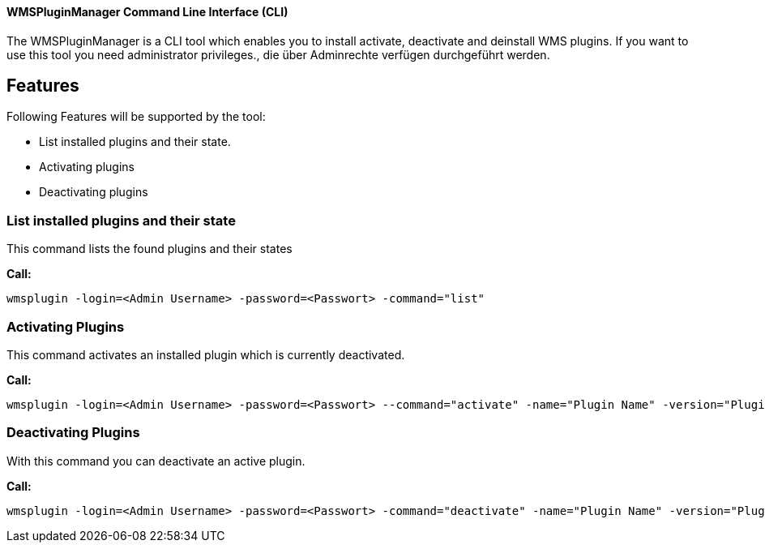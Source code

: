 ==== WMSPluginManager Command Line Interface (CLI)

The WMSPluginManager is a CLI tool which enables you to install activate, deactivate and deinstall WMS plugins.
If you want to use this tool you need administrator privileges., die über Adminrechte verfügen durchgeführt werden.

== Features

Following Features will be supported by the tool:

* List installed plugins and their state.
* Activating plugins
* Deactivating plugins

=== List installed plugins and their state

This command lists the found plugins and their states

*Call:*
[source,]
----
wmsplugin -login=<Admin Username> -password=<Passwort> -command="list"
----

=== Activating Plugins

This command activates an installed plugin which is currently deactivated.

*Call:*
[source,]
----
wmsplugin -login=<Admin Username> -password=<Passwort> --command="activate" -name="Plugin Name" -version="Plugin version"
----

=== Deactivating Plugins

With this command you can deactivate an active plugin.

*Call:*
[source,]
----
wmsplugin -login=<Admin Username> -password=<Passwort> -command="deactivate" -name="Plugin Name" -version="Plugin version"
----
